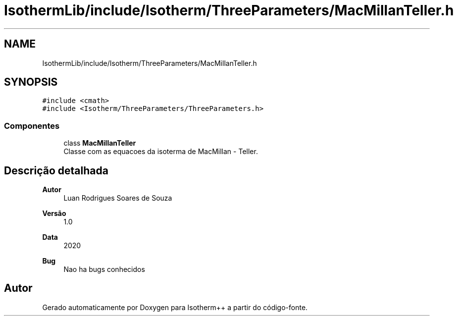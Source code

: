 .TH "IsothermLib/include/Isotherm/ThreeParameters/MacMillanTeller.h" 3 "Segunda, 3 de Outubro de 2022" "Version 1.0.0" "Isotherm++" \" -*- nroff -*-
.ad l
.nh
.SH NAME
IsothermLib/include/Isotherm/ThreeParameters/MacMillanTeller.h
.SH SYNOPSIS
.br
.PP
\fC#include <cmath>\fP
.br
\fC#include <Isotherm/ThreeParameters/ThreeParameters\&.h>\fP
.br

.SS "Componentes"

.in +1c
.ti -1c
.RI "class \fBMacMillanTeller\fP"
.br
.RI "Classe com as equacoes da isoterma de MacMillan - Teller\&. "
.in -1c
.SH "Descrição detalhada"
.PP 

.PP
\fBAutor\fP
.RS 4
Luan Rodrigues Soares de Souza 
.RE
.PP
\fBVersão\fP
.RS 4
1\&.0 
.RE
.PP
\fBData\fP
.RS 4
2020 
.RE
.PP
\fBBug\fP
.RS 4
Nao ha bugs conhecidos 
.RE
.PP

.SH "Autor"
.PP 
Gerado automaticamente por Doxygen para Isotherm++ a partir do código-fonte\&.

